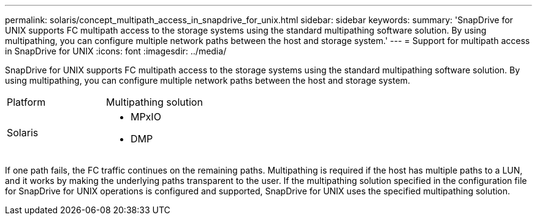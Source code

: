 ---
permalink: solaris/concept_multipath_access_in_snapdrive_for_unix.html
sidebar: sidebar
keywords: 
summary: 'SnapDrive for UNIX supports FC multipath access to the storage systems using the standard multipathing software solution. By using multipathing, you can configure multiple network paths between the host and storage system.'
---
= Support for multipath access in SnapDrive for UNIX
:icons: font
:imagesdir: ../media/

[.lead]
SnapDrive for UNIX supports FC multipath access to the storage systems using the standard multipathing software solution. By using multipathing, you can configure multiple network paths between the host and storage system.

|===
| Platform| Multipathing solution
a|
Solaris
a|

* MPxIO
* DMP

|===
If one path fails, the FC traffic continues on the remaining paths. Multipathing is required if the host has multiple paths to a LUN, and it works by making the underlying paths transparent to the user. If the multipathing solution specified in the configuration file for SnapDrive for UNIX operations is configured and supported, SnapDrive for UNIX uses the specified multipathing solution.
